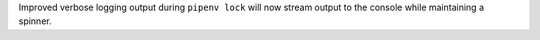 Improved verbose logging output during ``pipenv lock`` will now stream output to the console while maintaining a spinner.
